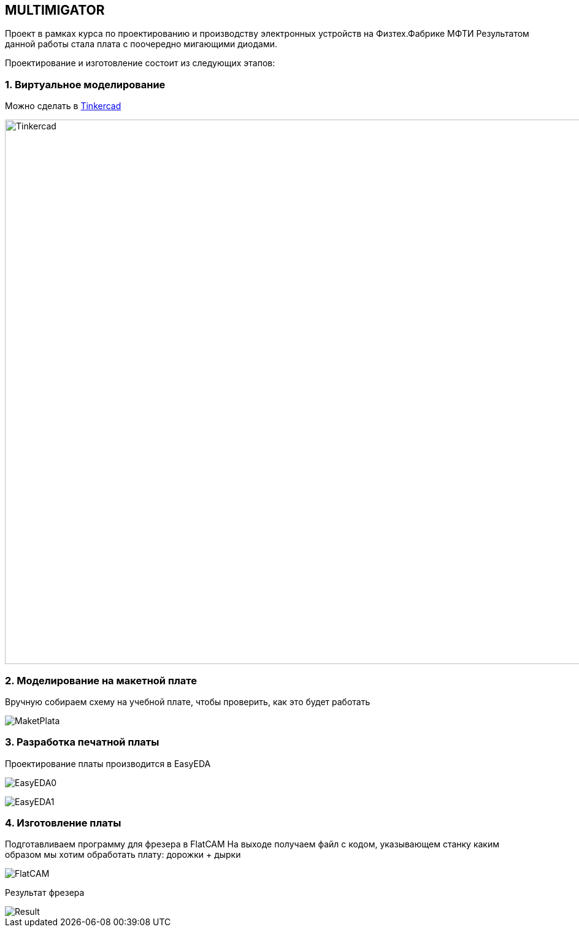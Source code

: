 
== MULTIMIGATOR

Проект в рамках курса по проектированию и производству электронных устройств на Физтех.Фабрике МФТИ
Результатом данной работы стала плата с поочередно мигающими диодами.

Проектирование и изготовление состоит из следующих этапов:

=== 1. Виртуальное моделирование

Можно сделать в https://www.tinkercad.com/[Tinkercad]

image::https://raw.githubusercontent.com/kseniadobrovolskaia/Multimigator/tree/main/modules/ROOT/images/plata0.png[Tinkercad,1928,888]

=== 2. Моделирование на макетной плате

Вручную собираем схему на учебной плате, чтобы проверить, как это будет работать

image::https://raw.githubusercontent.com/kseniadobrovolskaia/Multimigator/tree/main/modules/ROOT/images/plata-1.png[MaketPlata]

=== 3. Разработка печатной платы

Проектирование платы производится в EasyEDA

image:https://raw.githubusercontent.com/kseniadobrovolskaia/Multimigator/tree/main/modules/ROOT/images/plata1.png[EasyEDA0]

image:https://raw.githubusercontent.com/kseniadobrovolskaia/Multimigator/tree/main/modules/ROOT/images/plata2.png[EasyEDA1]

=== 4. Изготовление платы

Подготавливаем программу для фрезера в FlatCAM
На выходе получаем файл с кодом, указывающем станку каким образом мы хотим обработать плату: дорожки + дырки

image::https://raw.githubusercontent.com/kseniadobrovolskaia/Multimigator/tree/main/modules/ROOT/images/plata3.png[FlatCAM]

Результат фрезера

image::https://raw.githubusercontent.com/matmuher/fabric_circuit_board/main/modules/ROOT/images/plata4.png[Result]

